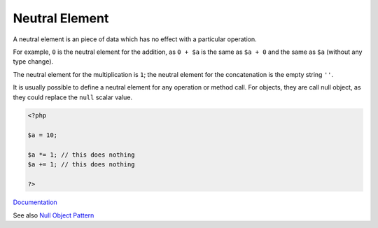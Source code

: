 .. _neutral-element:
.. meta::
	:description:
		Neutral Element: A neutral element is an piece of data which has no effect with a particular operation.
	:twitter:card: summary_large_image
	:twitter:site: @exakat
	:twitter:title: Neutral Element
	:twitter:description: Neutral Element: A neutral element is an piece of data which has no effect with a particular operation
	:twitter:creator: @exakat
	:og:title: Neutral Element
	:og:type: article
	:og:description: A neutral element is an piece of data which has no effect with a particular operation
	:og:url: https://php-dictionary.readthedocs.io/en/latest/dictionary/neutral-element.ini.html
	:og:locale: en


Neutral Element
---------------

A neutral element is an piece of data which has no effect with a particular operation.

For example, ``0`` is the neutral element for the addition, as ``0 + $a`` is the same as ``$a + 0`` and the same as ``$a`` (without any type change).

The neutral element for the multiplication is ``1``; the neutral element for the concatenation is the empty string ``''``. 

It is usually possible to define a neutral element for any operation or method call. For objects, they are call null object, as they could replace the ``null`` scalar value.


.. code-block:: php
   
   <?php
   
   $a = 10;
   
   $a *= 1; // this does nothing
   $a += 1; // this does nothing
   
   ?>


`Documentation <https://en.wikipedia.org/wiki/Identity_element>`__

See also `Null Object Pattern <https://en.wikipedia.org/wiki/Null_object_pattern>`_

